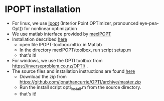 * IPOPT installation
  - For linux, we use [[https://github.com/coin-or/Ipopt][Ipopt]] (Interior Point OPTimizer, pronounced eye-pea-Opt)) for nonlinear optimization
  - We use matlab interface provided by [[https://github.com/ebertolazzi/mexIPOPT][mexIPOPT]]
  - Installation described [[https://github.com/ebertolazzi/mexIPOPT/releases][here]]
    - open file IPOPT-toolbox.mltbx in Matlab
    - In the directory mexIPOPT/toolbox, run script setup.m
    - that's it!
  - For windows, we use the OPTI toolbox from [[https://inverseproblem.co.nz/OPTI/]] .
  - The source files and installation instructions are found [[https://github.com/jonathancurrie/OPTI][here]]
    - Download the zip from [[https://github.com/jonathancurrie/OPTI/archive/master.zip]]
    - Run the install script opti_Install.m from the source directory.
    - that's it!
